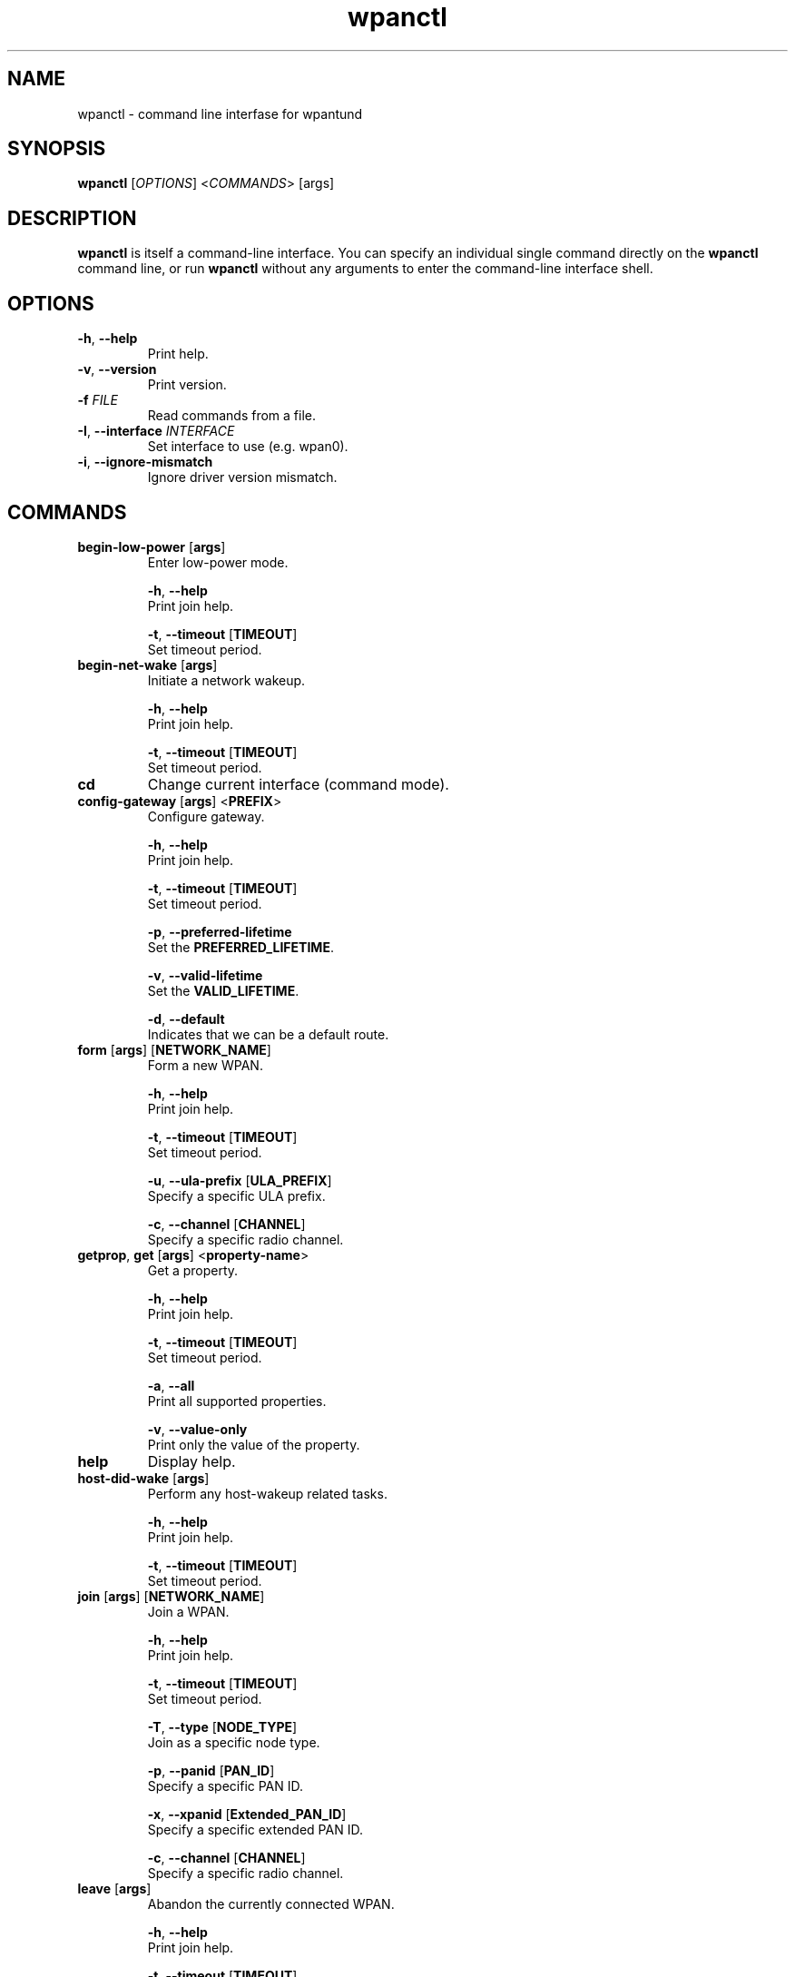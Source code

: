 .TH wpanctl 1 "" "" "USER COMMANDS"

.SH NAME
wpanctl \- command line interfase for wpantund

.SH SYNOPSIS
.B wpanctl
[\fIOPTIONS\fR] <\fICOMMANDS\fR> [args]

.SH DESCRIPTION
.B wpanctl
is itself a command-line interface. You can specify an individual single command
directly on the \fBwpanctl\fR command line, or run \fBwpanctl\fR without any arguments
to enter the command-line interface shell.

.SH OPTIONS

.TP
\fB\-h\fP, \fB\-\-help\fp
Print help.

.TP
\fB\-v\fP, \fB\-\-version\fp
Print version.

.TP
\fB\-f\fP \fIFILE
Read commands from a file.

.TP
\fB\-I\fP, \fB\-\-interface\fp \fIINTERFACE\fR
Set interface to use (e.g. wpan0).

.TP
\fB\-i\fP, \fB\-\-ignore-mismatch\fP
Ignore driver version mismatch.

.SH COMMANDS

.TP
\fBbegin-low-power\fR [\fBargs\fR]
Enter low-power mode.

  \fB\-h\fP, \fB\-\-help\fR
  Print join help.

  \fB\-t\fP, \fB\-\-timeout\fR [\fBTIMEOUT\fR]
  Set timeout period.

.TP
\fBbegin-net-wake\fR [\fBargs\fR]
Initiate a network wakeup.

  \fB\-h\fP, \fB\-\-help\fR
  Print join help.

  \fB\-t\fP, \fB\-\-timeout\fR [\fBTIMEOUT\fR]
  Set timeout period.

.TP
\fBcd\fR
Change current interface (command mode).

.TP
\fBconfig-gateway\fR [\fBargs\fR] <\fBPREFIX\fR>
Configure gateway.

  \fB\-h\fP, \fB\-\-help\fR
  Print join help.

  \fB\-t\fP, \fB\-\-timeout\fR [\fBTIMEOUT\fR]
  Set timeout period.

  \fB\-p\fP, \fB\-\-preferred-lifetime\fR
  Set the \fBPREFERRED_LIFETIME\fR.

  \fB\-v\fP, \fB\-\-valid-lifetime\fR
  Set the \fBVALID_LIFETIME\fR.

  \fB\-d\fP, \fB\-\-default\fR
  Indicates that we can be a default route.

.TP
\fBform\fR [\fBargs\fR] [\fBNETWORK_NAME\fR]
Form a new WPAN.

  \fB\-h\fP, \fB\-\-help\fR
  Print join help.

  \fB\-t\fP, \fB\-\-timeout\fR [\fBTIMEOUT\fR]
  Set timeout period.

  \fB\-u\fP, \fB\-\-ula-prefix\fR [\fBULA_PREFIX\fR]
  Specify a specific ULA prefix.

  \fB\-c\fP, \fB\-\-channel\fR [\fBCHANNEL\fR]
  Specify a specific radio channel.

.TP
\fBgetprop\fR, \fBget\fR [\fBargs\fR] <\fBproperty-name\fR>
Get a property.

  \fB\-h\fP, \fB\-\-help\fR
  Print join help.

  \fB\-t\fP, \fB\-\-timeout\fR [\fBTIMEOUT\fR]
  Set timeout period.

  \fB\-a\fP, \fB\-\-all\fR
  Print all supported properties.

  \fB\-v\fP, \fB\-\-value-only\fR
  Print only the value of the property.

.TP
\fBhelp\fR
Display help.

.TP
\fBhost-did-wake\fR [\fBargs\fR]
Perform any host-wakeup related tasks.

  \fB\-h\fP, \fB\-\-help\fR
  Print join help.

  \fB\-t\fP, \fB\-\-timeout\fR [\fBTIMEOUT\fR]
  Set timeout period.

.TP
\fBjoin\fR [\fBargs\fR] [\fBNETWORK_NAME\fR]
Join a WPAN.

  \fB\-h\fP, \fB\-\-help\fR
  Print join help.

  \fB\-t\fP, \fB\-\-timeout\fR [\fBTIMEOUT\fR]
  Set timeout period.

  \fB\-T\fP, \fB\-\-type\fR [\fBNODE_TYPE\fR]
  Join as a specific node type.

  \fB\-p\fP, \fB\-\-panid\fR [\fBPAN_ID\fR]
  Specify a specific PAN ID.

  \fB\-x\fP, \fB\-\-xpanid\fR [\fBExtended_PAN_ID\fR]
  Specify a specific extended PAN ID.

  \fB\-c\fP, \fB\-\-channel\fR [\fBCHANNEL\fR]
  Specify a specific radio channel.

.TP
\fBleave\fR [\fBargs\fR]
Abandon the currently connected WPAN.

  \fB\-h\fP, \fB\-\-help\fR
  Print join help.

  \fB\-t\fP, \fB\-\-timeout\fR [\fBTIMEOUT\fR]
  Set timeout period.

.TP
\fBlist\fR [\fBargs\fR]
List available interfaces.

  \fB\-h\fP, \fB\-\-help\fR
  Print join help.

  \fB\-t\fP, \fB\-\-timeout\fR [\fBTIMEOUT\fR]
  Set timeout period.

.TP
\fBpermit-join\fR [\fBargs\fR] <\fBPERMIT_JOIN_DURATION\fR> [\fBCOMMISSIONING_PORT\fR]
Permit other devices to join the current network.

  \fB\-h\fP, \fB\-\-help\fR
  Print join help.

  \fB\-t\fP, \fB\-\-timeout\fR [\fBTIMEOUT\fR]
  Set timeout period.

  \fB\-n\fP, \fB\-\-network-wide\fR
  Permit joining network-wide.

  \fB\-c\fP, \fB\-\-tcp\fR
  Permit only TCP for commissioning traffic.

  \fB\-d\fP, \fB\-\-udp\fR
  Permit only UDP for commissioning traffic.

.TP
\fBping\fR [\fBargs\fR]
Ping the NCP.

  \fB\-h\fP, \fB\-\-help\fR
  Print join help.

  \fB\-t\fP, \fB\-\-timeout\fR [\fBTIMEOUT\fR]
  Set timeout period.

.TP
\fBpoll\fR [\fBargs\fR]
Poll the parent immediately to see if there is IP traffic.

  \fB\-h\fP, \fB\-\-help\fR
  Print join help.

  \fB\-t\fP, \fB\-\-timeout\fR [\fBTIMEOUT\fR]
  Set timeout period.

.TP
\fBquit\fR
Terminate command line mode.

.TP
\fBreset\fR [\fBargs\fR]
Reset the NCP.

  \fB\-h\fP, \fB\-\-help\fR
  Print join help.

  \fB\-t\fP, \fB\-\-timeout\fR [\fBTIMEOUT\fR]
  Set timeout period.

.TP
\fBresume\fR [\fBargs\fR]
Resume a previously connected network.

  \fB\-h\fP, \fB\-\-help\fR
  Print join help.

  \fB\-t\fP, \fB\-\-timeout\fR [\fBTIMEOUT\fR]
  Set timeout period.

.TP
\fBscan\fR [\fBargs\fR]
Scan for nearby networks.

  \fB\-h\fP, \fB\-\-help\fR
  Print join help.

  \fB\-t\fP, \fB\-\-timeout\fR [\fBTIMEOUT\fR]
  Set timeout period.

  \fB\-c\fP, \fB\-\-channel\fR [\fBCHANNEL\fR]
  Specify a specific radio channel.

.TP
\fBsetprop\fR, \fBset\fR \fBget\fR [\fBargs\fR] <\fBproperty-name\fR> <\fBproperty-value\fR>
Set a property.

  \fB\-h\fP, \fB\-\-help\fR
  Print join help.

  \fB\-t\fP, \fB\-\-timeout\fR [\fBTIMEOUT\fR]
  Set timeout period.

  \fB\-d\fP, \fB\-\-data\fR
  Value is binary data (in hex).

  \fB\-s\fP, \fB\-\-string\fR
  Value is a string.

  \fB\-i\fP, \fB\-\-integer\fR
  Value is an integer.

  \fB\-v\fP, \fB\-\-value\fR
  Useful when the value starts with a '-'.

.TP
\fBstatus\fR [\fBargs\fR]
Retrieve the status of the interface.

  \fB\-h\fP, \fB\-\-help\fR
  Print join help.

  \fB\-t\fP, \fB\-\-timeout\fR [\fBTIMEOUT\fR]
  Set timeout period.


.SH EXAMPLES

.TP
$ sudo wpanctl
Enter wpanctl command line interface that starts with prompt \fBwpanctl:[Iinterface_name]>\fR

.TP
$ sudo wpanctl -I <interface-name>
Enter wpanctl command line and connect to specified interface, e.g.
\fI$ sudo wpanctl -I wpan0\fR
results with the following wpanctl shell prompt:
\fBwpanctl:wpan0>\fR

.TP
$ sudo wpanctl scan
Sends \fIscan\fR command to wpantund.
The wpantund output is printed in the shell.

.TP
$ sudo wpanctl scan -c25-26,14,18-16
Requests wpantund to scan for networks on channels 14,16,17,18,25,26.

.SH DEFINITIONS

.TP
\fBCHANNEL\fR
Integer in range [11-26] indicating one of the IEEE 802.15.4 channels.

.TP
\fBCOMMISSIONING_PORT\fR
???

.TP
\fBEXTENDED_PAN_ID\fR
???

.TP
\fBNCP\fR
Network Control Processor.

.TP
\fBNETWORK_NAME\fR
A string identifier of a network, e.g. "HomeNetwork".

.TP
\fBNODE_TYPE\fR
WPAN type as one of the following:
  - 0 (unknown): will starts as 2
  - 1 (coordinator)
  - 2 (router)
  - 3 (end | end-device)
  - 4 (sleepy | sleepy-end-device)
  - 5 (mobile | mobile-end-device)
  - 6 (lurker)

.TP
\fBPAN_ID\fR
???

.TP
\fBPERMIT_JOIN_DURATION\fR
???unit??
unit: seconds (sec)

.TP
\fBPREFERRED_LIFETIME\fR
???
unit: seconds (sec)
(Default: infinite)

.TP
\fBTIMEOUT\fR
???
unit: milliseconds (msec)

.TP
\fBULA_PREFIX\fR
A unique local address (ULA) in the block fc00::/7.

.TP
\fBVALID_LIFETIME\fR
???
(Default: infinite)

\" .SH FILES
\" .TP
\" .I /etc/wpantund.conf
\" The default wpantund configuration file.

.SH SEE ALSO
wpantund(1)
.SH BUGS
Bug tracker:
.IP
http://...
.PP

.\" .SH HISTORY
